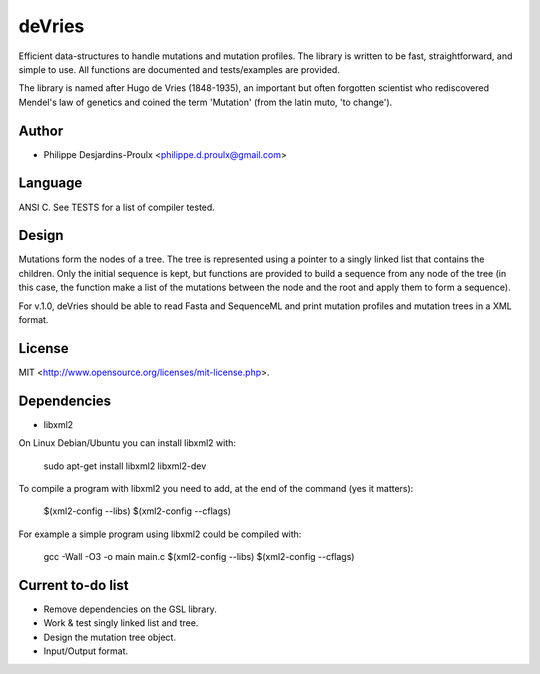 deVries
=======
Efficient data-structures to handle mutations and mutation profiles. The library
is written to be fast, straightforward, and simple to use. All functions are
documented and tests/examples are provided.

The library is named after Hugo de Vries (1848-1935), an important but often
forgotten scientist who rediscovered Mendel's law of genetics and coined the
term 'Mutation' (from the latin muto, 'to change').

Author
------
* Philippe Desjardins-Proulx <philippe.d.proulx@gmail.com>

Language
--------
ANSI C. See TESTS for a list of compiler tested.

Design
------
Mutations form the nodes of a tree. The tree is represented using a pointer to 
a singly linked list that contains the children. Only the initial sequence is
kept, but functions are provided to build a sequence from any node of the tree
(in this case, the function make a list of the mutations between the node and
the root and apply them to form a sequence).

For v.1.0, deVries should be able to read Fasta and SequenceML and print
mutation profiles and mutation trees in a XML format.

License
-------
MIT <http://www.opensource.org/licenses/mit-license.php>.

Dependencies
------------
* libxml2

On Linux Debian/Ubuntu you can install libxml2 with:

    sudo apt-get install libxml2 libxml2-dev

To compile a program with libxml2 you need to add, at the end of the command (yes it matters):

    $(xml2-config --libs) $(xml2-config --cflags)

For example a simple program using libxml2 could be compiled with:

    gcc -Wall -O3 -o main main.c $(xml2-config --libs) $(xml2-config --cflags)

Current to-do list
------------------
* Remove dependencies on the GSL library.
* Work & test singly linked list and tree.
* Design the mutation tree object.
* Input/Output format.
